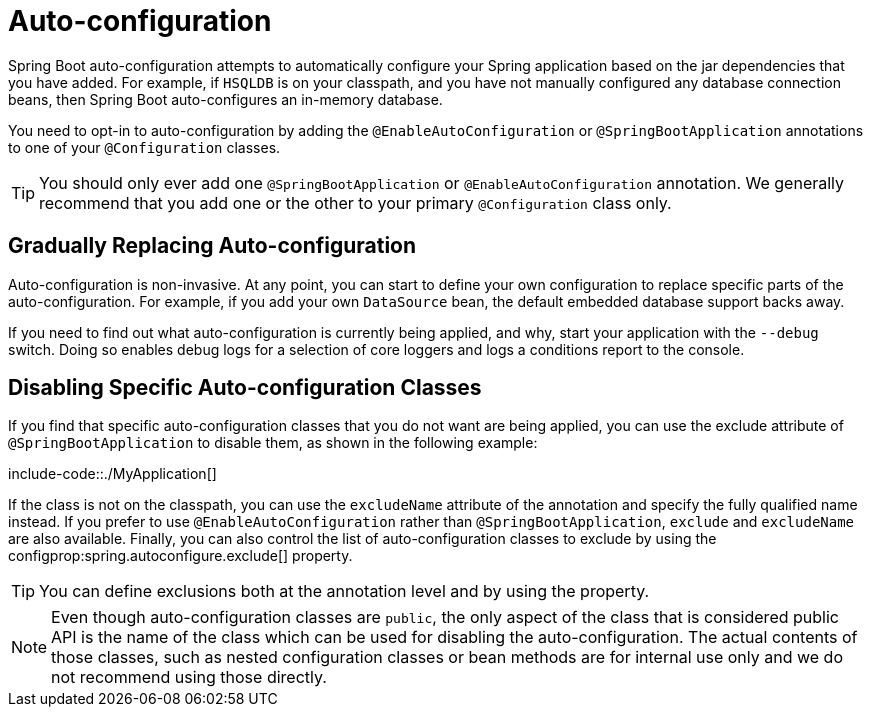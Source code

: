 [[auto-configuration]]
= Auto-configuration

Spring Boot auto-configuration attempts to automatically configure your Spring application based on the jar dependencies that you have added.
For example, if `HSQLDB` is on your classpath, and you have not manually configured any database connection beans, then Spring Boot auto-configures an in-memory database.

You need to opt-in to auto-configuration by adding the `@EnableAutoConfiguration` or `@SpringBootApplication` annotations to one of your `@Configuration` classes.

TIP: You should only ever add one `@SpringBootApplication` or `@EnableAutoConfiguration` annotation.
We generally recommend that you add one or the other to your primary `@Configuration` class only.



[[auto-configuration.replacing]]
== Gradually Replacing Auto-configuration
Auto-configuration is non-invasive.
At any point, you can start to define your own configuration to replace specific parts of the auto-configuration.
For example, if you add your own `DataSource` bean, the default embedded database support backs away.

If you need to find out what auto-configuration is currently being applied, and why, start your application with the `--debug` switch.
Doing so enables debug logs for a selection of core loggers and logs a conditions report to the console.



[[auto-configuration.disabling-specific]]
== Disabling Specific Auto-configuration Classes
If you find that specific auto-configuration classes that you do not want are being applied, you can use the exclude attribute of `@SpringBootApplication` to disable them, as shown in the following example:

include-code::./MyApplication[]

If the class is not on the classpath, you can use the `excludeName` attribute of the annotation and specify the fully qualified name instead.
If you prefer to use `@EnableAutoConfiguration` rather than `@SpringBootApplication`, `exclude` and `excludeName` are also available.
Finally, you can also control the list of auto-configuration classes to exclude by using the configprop:spring.autoconfigure.exclude[] property.

TIP: You can define exclusions both at the annotation level and by using the property.

NOTE: Even though auto-configuration classes are `public`, the only aspect of the class that is considered public API is the name of the class which can be used for disabling the auto-configuration.
The actual contents of those classes, such as nested configuration classes or bean methods are for internal use only and we do not recommend using those directly.
